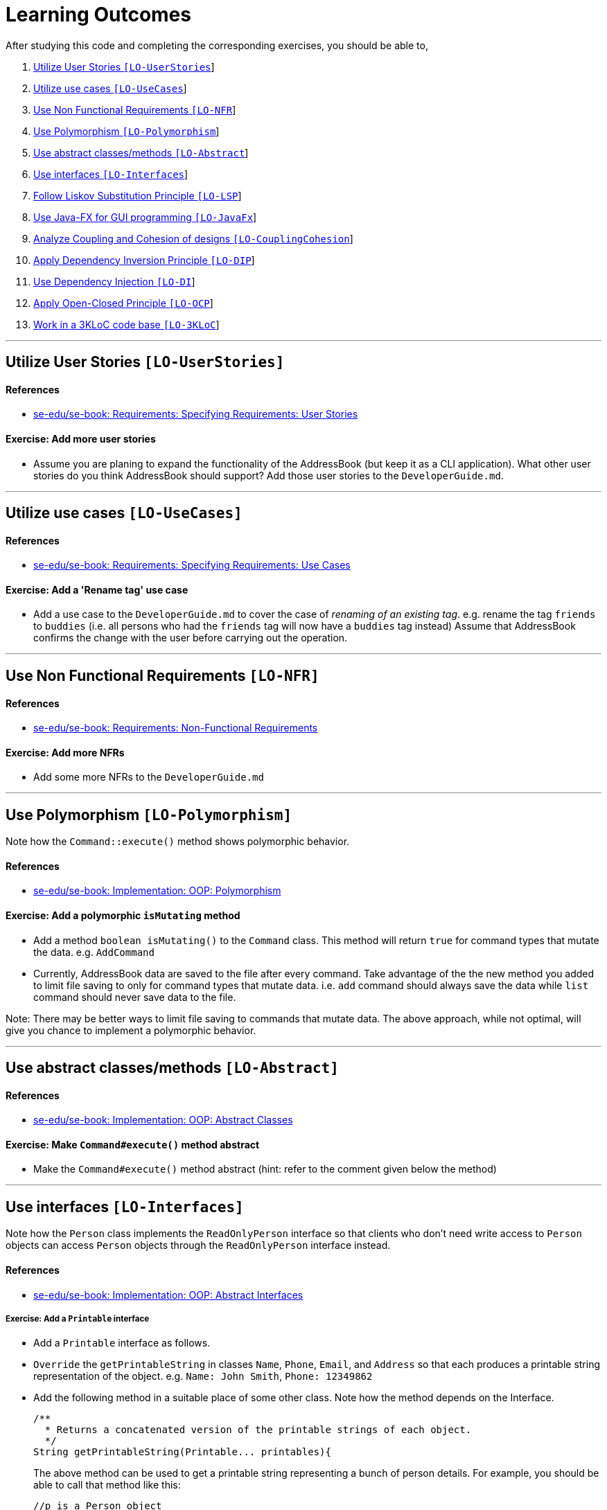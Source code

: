 = Learning Outcomes

After studying this code and completing the corresponding exercises, you should be able to,

1.  link:#utilize-user-stories-lo-userstories[Utilize User Stories `[LO-UserStories]`]
2.  link:#utilize-use-cases-lo-usecases[Utilize use cases `[LO-UseCases]`]
3.  link:#use-non-functional-requirements-lo-nfr[Use Non Functional Requirements `[LO-NFR]`]
4.  link:#use-polymorphism-lo-polymorphism[Use Polymorphism `[LO-Polymorphism]`]
5.  link:#use-abstract-classesmethods-lo-abstract[Use abstract classes/methods `[LO-Abstract]`]
6.  link:#use-interfaces-lo-interfaces[Use interfaces `[LO-Interfaces]`]
7.  link:#follow-liskov-substitution-principle-lo-lsp[Follow Liskov Substitution Principle `[LO-LSP]`]
8.  link:#use-java-fx-for-gui-programming-lo-javafx[Use Java-FX for GUI programming `[LO-JavaFx]`]
9.  link:#analyze-coupling-and-cohesion-of-designs-lo-couplingcohesion[Analyze Coupling and Cohesion of designs `[LO-CouplingCohesion]`]
10. link:#apply-dependency-inversion-principle-lo-dip[Apply Dependency Inversion Principle `[LO-DIP]`]
11. link:#use-dependency-injection-lo-di[Use Dependency Injection `[LO-DI]`]
12. link:#apply-open-closed-principle-lo-ocp[Apply Open-Closed Principle `[LO-OCP]`]
13. link:#work-in-a-3kloc-code-base-lo-3kloc[Work in a 3KLoC code base `[LO-3KLoC]`]

'''''

== Utilize User Stories `[LO-UserStories]`

==== References

* https://se-edu.github.io/se-book/specifyingRequirements/userStories/[se-edu/se-book: Requirements: Specifying Requirements: User Stories]

==== Exercise: Add more user stories

* Assume you are planing to expand the functionality of the AddressBook (but keep it as a CLI application).
What other user stories do you think AddressBook should support? Add those user stories to the `DeveloperGuide.md`.

'''''

== Utilize use cases `[LO-UseCases]`

==== References

* https://se-edu.github.io/se-book/specifyingRequirements/useCases/[se-edu/se-book: Requirements: Specifying Requirements: Use Cases]

==== Exercise: Add a 'Rename tag' use case

* Add a use case to the `DeveloperGuide.md` to cover the case of _renaming of an existing tag_.
e.g. rename the tag `friends` to `buddies` (i.e. all persons who had the `friends` tag will now have
a `buddies` tag instead)
Assume that AddressBook confirms the change with the user before carrying out the operation.

'''''

== Use Non Functional Requirements `[LO-NFR]`

==== References

* https://se-edu.github.io/se-book/requirements/nonFunctionalRequirements/[se-edu/se-book: Requirements: Non-Functional Requirements]

==== Exercise: Add more NFRs

* Add some more NFRs to the `DeveloperGuide.md`

'''''

== Use Polymorphism `[LO-Polymorphism]`

Note how the `Command::execute()` method shows polymorphic behavior.

==== References

* https://se-edu.github.io/se-book/oopImplementation/polymorphism/[se-edu/se-book: Implementation: OOP: Polymorphism]

==== Exercise: Add a polymorphic `isMutating` method

* Add a method `boolean isMutating()` to the `Command` class. This method will return `true` for
command types that mutate the data. e.g. `AddCommand`
* Currently, AddressBook data are saved to the file after every command.
Take advantage of the the new method you added to limit file saving to only for command types that mutate data.
i.e. `add` command should always save the data while `list` command should never save data to the file.

Note: There may be better ways to limit file saving to commands that mutate data. The above approach, while not
optimal, will give you chance to implement a polymorphic behavior.

'''''

== Use abstract classes/methods `[LO-Abstract]`

==== References

* https://se-edu.github.io/se-book/oopImplementation/abstractClasses/[se-edu/se-book: Implementation: OOP: Abstract Classes]

==== Exercise: Make `Command#execute()` method abstract

* Make the `Command#execute()` method abstract (hint: refer to the comment given below the method)

'''''

== Use interfaces `[LO-Interfaces]`

Note how the `Person` class implements the `ReadOnlyPerson` interface so that clients who don't need write access to `Person` objects can access `Person` objects through the `ReadOnlyPerson` interface instead.

==== References

* https://se-edu.github.io/se-book/oopImplementation/interfaces/[se-edu/se-book: Implementation: OOP: Abstract Interfaces]

===== Exercise: Add a `Printable` interface

* Add a `Printable` interface as follows.
* `Override` the `getPrintableString` in classes `Name`, `Phone`, `Email`, and `Address` so that each produces a printable string representation of the object. e.g. `Name: John Smith`, `Phone: 12349862`
* Add the following method in a suitable place of some other class. Note how the method depends on the Interface.
+
[source,java]
----
/**
  * Returns a concatenated version of the printable strings of each object.
  */
String getPrintableString(Printable... printables){
----
+
The above method can be used to get a printable string representing a bunch of person details.
For example, you should be able to call that method like this:
+
[source,java]
----
//p is a Person object
return getPrintableString(p.getPhone(), p.getEmail(), p.getAddress()); 
----

'''''

== Follow Liskov Substitution Principle `[LO-LSP]`

==== References

* https://se-edu.github.io/se-book/principles/liskovSubstitutionPrinciple/[se-edu/se-book: Principles: Liskov Substitution Principle]

==== Exercise: Add an exception to an overridden method

* Add a `throws Exception` clause to the `AddCommand::execute` method. Notice how Java compiler will not allow it,
unless you add the same `throws` clause to the parent class method. This is because if a child class throws
an exception that is not specified by the Parent's contract, the child class is no longer substitutable in place of
the parent class.
* Also note that while in the above example the compiler enforces LSP, there are other situations where it is up to
the programmer to enforce it. For example, if the method in the parent class works for `null` input, the overridden
method in the child class should not reject `null` inputs. This will not be enforced by the compiler.

'''''

== Use Java-FX for GUI programming `[LO-JavaFx]`

==== References

* https://se-edu.github.io/se-book/javaTools/javaFXBasic/[se-edu/se-book: Tools: Java: JavaFX: Basic]

==== Exercise: Enhance GUI

* Do some enhancements to the AddressBook GUI. e.g. add an application icon, change font size/style

'''''

== Analyze Coupling and Cohesion of designs `[LO-CouplingCohesion]`

* Notice how having a separate `Formattter` class (an application of the Single Responsibility Principle) improves the _cohesion_ of the `MainWindow` class as well as the `Formatter` class.

==== References

* https://se-edu.github.io/se-book/designPrinciples/coupling/[se-edu/se-book: Design: Design Principles: Coupling]
* https://se-edu.github.io/se-book/designPrinciples/cohesion/[se-edu/se-book: Design: Design Principles: Cohesion]

==== Exercise: Identify places to reduce coupling and increase cohesion

* Where else in the design coupling can be reduced further, or cohesion can be increased further?

'''''

== Apply Dependency Inversion Principle `[LO-DIP]`

==== References

* https://se-edu.github.io/se-book/principles/dependencyInversionPrinciple/[se-edu/se-book: Principles: Dependency Inversion Principle]

==== Exercise: Invert dependency from Logic to Storage

* Note how `Logic` class depends on the `StorageFile` class. This is a violation of DIP.
* Modify the implementation as follows so that both `Logic` and `StorageFile` now depend on the
`abstract` class `Storage`.
* Where else in the code do you notice the application of DIP?

'''''

== Use Dependency Injection `[LO-DI]`

Note how `Logic` class depends on the `StorageFile` class. This means when testing the `Logic` class,
our test cases execute the `StorageFile` class as well. What if we want to test the `Logic` class without
getting the `StorageFile` class involved? That is a situation where we can use _Dependency Injection_.

==== References

* https://se-edu.github.io/se-book/testing/dependencyInjection/[se-edu/se-book: Quality Assurance: Testing: Dependency Injection]

==== Exercise: Facilitate injecting a StorageStub

* Change the implementation as follows so that we can inject a `StorageStub` when testing the `Logic`
class.
+
_________________________________________________________________________________________________________
If you did the exercise in link:#apply-dependency-inversion-principle-lo-dip[`LO-DIP`]
already but those changes are in a different branch, you may be able to reuse some of those commits
by cherry picking them from that branch to the branch you created for this exercise.
Note: _cherry picking_ is simply copy-pasting a commit from one branch to another. In SourceTree, you can
right-click on the commit your want to copy to the current branch, and choose 'Cherry pick'
_________________________________________________________________________________________________________
* Implement the `StorageStub` such that calls to the `save` method do nothing (i.e. empty method body). +
* Update the `LogicTest` to work with the `StorageStub` instead of the actual `StorageFile` object.
i.e. `Logic` injects a `StorageStub` object to replace the dependency of `Logic` on `StorageFile` before
testing `Logic`.
* The example above uses link:#apply-dependency-inversion-principle-lo-dip[DIP] as a means to achieve DI.
Note that there is another way to inject a `StorageStub` object, as shown below.
In this case we do not apply the DIP but we still achieve DI.

'''''

== Apply Open-Closed Principle `[LO-OCP]`

==== References

* https://se-edu.github.io/se-book/designPrinciples/openClosedPrinciple/[se-edu/se-book: Design: Desing Principles: Open-Closed Principle]

==== Exercise: Analyze OCP-compliance of the `Logic` class

* Consider adding a new command to the Address Book. e.g. an `edit` command. Notice how little you need to change in the `Logic` class to extend its behavior so that it can execute the new command.
That is because `Logic` follows the OCP i.e. `Logic` is _open to be extended_ with more commands but _closed for modifications_.
* Is it possible to make the `Parser` class more OCP-compliant in terms of extending it to handle more
command types?
* In terms of how it saves data, does `Logic` become more OCP-compliant
after applying DIP as given in link:#apply-dependency-inversion-principle-lo-dip[`LO-DIP`]?
How can you improve `Logic`'s OCP-compliance further so that it can not only work with different types
of storages, but different number of storages (e.g. save to both a text file and a database).

'''''

== Work in a 3KLoC code base `[LO-3KLoC]`

==== Exercise: Enhance AddressBook

* Enhance AddressBook in some way. e.g. add a new command

'''''
